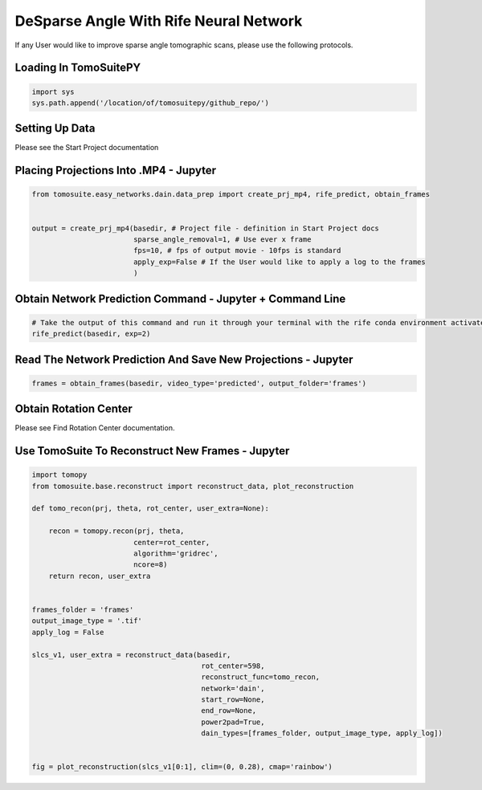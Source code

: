 ========================================
DeSparse Angle With Rife Neural Network
========================================

If any User would like to improve sparse angle tomographic scans, please use the following protocols. 


Loading In TomoSuitePY
======================

.. code:: python

    import sys
    sys.path.append('/location/of/tomosuitepy/github_repo/')


Setting Up Data
===============

Please see the Start Project documentation


Placing Projections Into .MP4 - Jupyter
=======================================


.. code:: python

    from tomosuite.easy_networks.dain.data_prep import create_prj_mp4, rife_predict, obtain_frames


    output = create_prj_mp4(basedir, # Project file - definition in Start Project docs
                            sparse_angle_removal=1, # Use ever x frame
                            fps=10, # fps of output movie - 10fps is standard
                            apply_exp=False # If the User would like to apply a log to the frames
                            )
    

Obtain Network Prediction Command - Jupyter + Command Line
==========================================================
    
.. code:: python   

    # Take the output of this command and run it through your terminal with the rife conda environment activated
    rife_predict(basedir, exp=2)
    
 
Read The Network Prediction And Save New Projections - Jupyter
==============================================================

.. code:: python   

    frames = obtain_frames(basedir, video_type='predicted', output_folder='frames')
    


Obtain Rotation Center
======================

Please see Find Rotation Center documentation.
    
 
Use TomoSuite To Reconstruct New Frames - Jupyter
=================================================

.. code:: python   
     
    import tomopy
    from tomosuite.base.reconstruct import reconstruct_data, plot_reconstruction
    
    def tomo_recon(prj, theta, rot_center, user_extra=None):

        recon = tomopy.recon(prj, theta,
                            center=rot_center,
                            algorithm='gridrec',
                            ncore=8)
        return recon, user_extra


    frames_folder = 'frames'
    output_image_type = '.tif'
    apply_log = False

    slcs_v1, user_extra = reconstruct_data(basedir,
                                            rot_center=598, 
                                            reconstruct_func=tomo_recon,
                                            network='dain',
                                            start_row=None,
                                            end_row=None,
                                            power2pad=True,
                                            dain_types=[frames_folder, output_image_type, apply_log])


    fig = plot_reconstruction(slcs_v1[0:1], clim=(0, 0.28), cmap='rainbow')